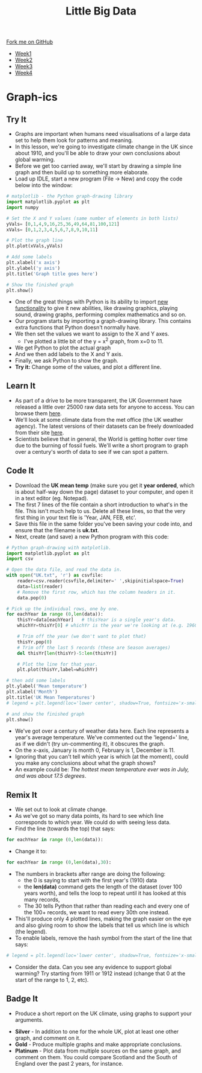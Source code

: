 #+STARTUP:indent
#+HTML_HEAD: <link rel="stylesheet" type="text/css" href="css/styles.css"/>
#+HTML_HEAD_EXTRA: <link href='http://fonts.googleapis.com/css?family=Ubuntu+Mono|Ubuntu' rel='stylesheet' type='text/css'>
#+HTML_HEAD_EXTRA: <script src="http://ajax.googleapis.com/ajax/libs/jquery/1.9.1/jquery.min.js" type="text/javascript"></script>
#+HTML_HEAD_EXTRA: <script src="js/navbar.js" type="text/javascript"></script>
#+OPTIONS: f:nil author:nil num:1 creator:nil timestamp:nil toc:nil html-style:nil

#+TITLE: Little Big Data
#+AUTHOR: Stephen Brown

#+BEGIN_HTML
  <div class="github-fork-ribbon-wrapper left">
    <div class="github-fork-ribbon">
      <a href="https://github.com/stsb11/7-SC-boards">Fork me on GitHub</a>
    </div>
  </div>
<div id="stickyribbon">
    <ul>
      <li><a href="1_Lesson.html">Week1</a></li>
      <li><a href="2_Lesson.html">Week2</a></li>
      <li><a href="3_Lesson.html">Week3</a></li>
      <li><a href="4_Lesson.html">Week4</a></li>
    </ul>
  </div>
#+END_HTML
* COMMENT Use as a template
:PROPERTIES:
:HTML_CONTAINER_CLASS: activity
:END:
** Learn It
:PROPERTIES:
:HTML_CONTAINER_CLASS: learn
:END:

** Research It
:PROPERTIES:
:HTML_CONTAINER_CLASS: research
:END:

** Design It
:PROPERTIES:
:HTML_CONTAINER_CLASS: design
:END:

** Build It
:PROPERTIES:
:HTML_CONTAINER_CLASS: build
:END:

** Test It
:PROPERTIES:
:HTML_CONTAINER_CLASS: test
:END:

** Run It
:PROPERTIES:
:HTML_CONTAINER_CLASS: run
:END:

** Document It
:PROPERTIES:
:HTML_CONTAINER_CLASS: document
:END:

** Code It
:PROPERTIES:
:HTML_CONTAINER_CLASS: code
:END:

** Program It
:PROPERTIES:
:HTML_CONTAINER_CLASS: program
:END:

** Try It
:PROPERTIES:
:HTML_CONTAINER_CLASS: try
:END:

** Badge It
:PROPERTIES:
:HTML_CONTAINER_CLASS: badge
:END:

** Save It
:PROPERTIES:
:HTML_CONTAINER_CLASS: save
:END:

* Graph-ics
:PROPERTIES:
:HTML_CONTAINER_CLASS: activity
:END:
** Try It
:PROPERTIES:
:HTML_CONTAINER_CLASS: try
:END:
- Graphs are important when humans need visualisations of a large data set to help them look for patterns and meaning. 
- In this lesson, we're going to investigate climate change in the UK since about 1910, and you'll be able to draw your own conclusions about global warming.
- Before we get too carried away, we'll start by drawing a simple line graph and then build up to something more elaborate.
- Load up IDLE, start a new program (File -> New) and copy the code below into the window:

#+begin_src python   
# matplotlib - the Python graph-drawing library
import matplotlib.pyplot as plt
import numpy

# Set the X and Y values (same number of elements in both lists)
yVals= [0,1,4,9,16,25,36,49,64,81,100,121]
xVals= [0,1,2,3,4,5,6,7,8,9,10,11]

# Plot the graph line
plt.plot(xVals,yVals)

# Add some labels
plt.xlabel('x axis')
plt.ylabel('y axis')
plt.title('Graph title goes here')

# Show the finished graph
plt.show()
#+end_src 

- One of the great things with Python is its ability to import [[https://xkcd.com/353/][new functionality]] to give it new abilities, like drawing graphics, playing sound, drawing graphs, performing complex mathematics and so on. 
- Our program starts by importing a graph-drawing library. This contains extra functions that Python doesn't normally have. 
- We then set the values we want to assign to the X and Y axes. 
    - I've plotted a little bit of the y = x^2 graph, from x=0 to 11. 
- We get Python to plot the actual graph
- And we then add labels to the X and Y axis.
- Finally, we ask Python to show the graph. 
- *Try it:* Change some of the values, and plot a different line. 
** Learn It
:PROPERTIES:
:HTML_CONTAINER_CLASS: learn
:END:
- As part of a drive to be more transparent, the UK Government have released a little over 25000 raw data sets for anyone to access. You can browse them [[http://data.gov.uk/data/search][here]].
- We'll look at some climate data from the met office (the UK weather agency). The latest versions of their datasets can  be freely downloaded from their site [[http://www.metoffice.gov.uk/climate/uk/summaries/datasets][here]].
- Scientists believe that in general, the World is getting hotter over time due to the burning of fossil fuels. We'll write a short program to graph over a century's worth of data to see if we can spot a pattern.

** Code It
:PROPERTIES:
:HTML_CONTAINER_CLASS: code
:END:
- Download the *UK mean temp* (make sure you get it *year ordered*, which is about half-way down the page) dataset to your computer, and open it in a text editor (eg. Notepad).
- The first 7 lines of the file contain a short introduction to what's in the file. This isn't much help to us. Delete all these lines, so that the very first thing in your text file is 'Year, JAN, FEB, etc'.
- Save this file in the same folder you've been saving your code into, and ensure that the filename is *uk.txt*.
- Next, create (and save) a new Python program with this code:

#+begin_src python   
# Python graph-drawing with matplotlib.
import matplotlib.pyplot as plt
import csv

# Open the data file, and read the data in.
with open("UK.txt", 'r') as csvfile:
    reader=csv.reader(csvfile,delimiter=' ',skipinitialspace=True)
    data=list(reader)
    # Remove the first row, which has the column headers in it.
    data.pop(0)

# Pick up the individual rows, one by one.
for eachYear in range (0,len(data)):
    thisYr=data[eachYear]   # thisYear is a single year's data.
    whichYr=thisYr[0] # whichYr is the year we're looking at (e.g. 1960)

    # Trim off the year (we don't want to plot that)
    thisYr.pop(0)
    # Trim off the last 5 records (these are Season averages)
    del thisYr[len(thisYr)-5:len(thisYr)]

    # Plot the line for that year.
    plt.plot(thisYr,label=whichYr)
    
# then add some labels
plt.ylabel('Mean temperature')
plt.xlabel('Month')
plt.title('UK Mean Temperatures')
# legend = plt.legend(loc='lower center', shadow=True, fontsize='x-small')

# and show the finished graph
plt.show()
#+end_src 

- We've got over a century of weather data here. Each line represents a year's average temperature. We've commented out the 'legend=' line, as if we didn't (try un-commenting it), it obscures the graph. 
- On the x-axis, January is month 0, February is 1, December is 11. 
- Ignoring that you can't tell which year is which (at the moment), could you make any conclusions about what the graph shows? 
- An example could be: /The hottest mean temperature ever was in July, and was about 17.5 degrees/. 

** Remix It
:PROPERTIES:
:HTML_CONTAINER_CLASS: try
:END:
- We set out to look at climate change. 
- As we've got so many data points, its hard to see which line corresponds to which year. We could do with seeing less data.
- Find the line (towards the top) that says:
#+begin_src python   
for eachYear in range (0,len(data)):
#+end_src 
- Change it to:
#+begin_src python   
for eachYear in range (0,len(data),30):
#+end_src 
- The numbers in brackets after range are doing the following:
  - the 0 is saying to start with the first year's (1910) data
  - the *len(data)* command gets the length of the dataset (over 100 years worth), and tells the loop to repeat until it has looked at this many records,
  - The 30 tells Python that rather than reading each and every one of the 100+ records, we want to read every 30th one instead. 
- This'll produce only 4 plotted lines, making the graph easier on the eye and also giving room to show the labels that tell us which line is which (the legend). 
- To enable labels, remove the hash symbol from the start of the line that says:
#+begin_src python   
# legend = plt.legend(loc='lower center', shadow=True, fontsize='x-small')
#+end_src 
- Consider the data. Can you see any evidence to support global warming? Try starting from 1911 or 1912 instead (change that 0 at the start of the range to 1, 2, etc).  
** Badge It
:PROPERTIES:
:HTML_CONTAINER_CLASS: badge
:END:
- Produce a short report on the UK climate, using graphs to support your arguments.


- *Silver* - In addition to one for the whole UK, plot at least one other graph, and comment on it.
- *Gold* - Produce multiple graphs and make appropriate conclusions.
- *Platinum* - Plot data from multiple sources on the same graph, and comment on them. You could compare Scotland and the South of England over the past 2 years, for instance.
